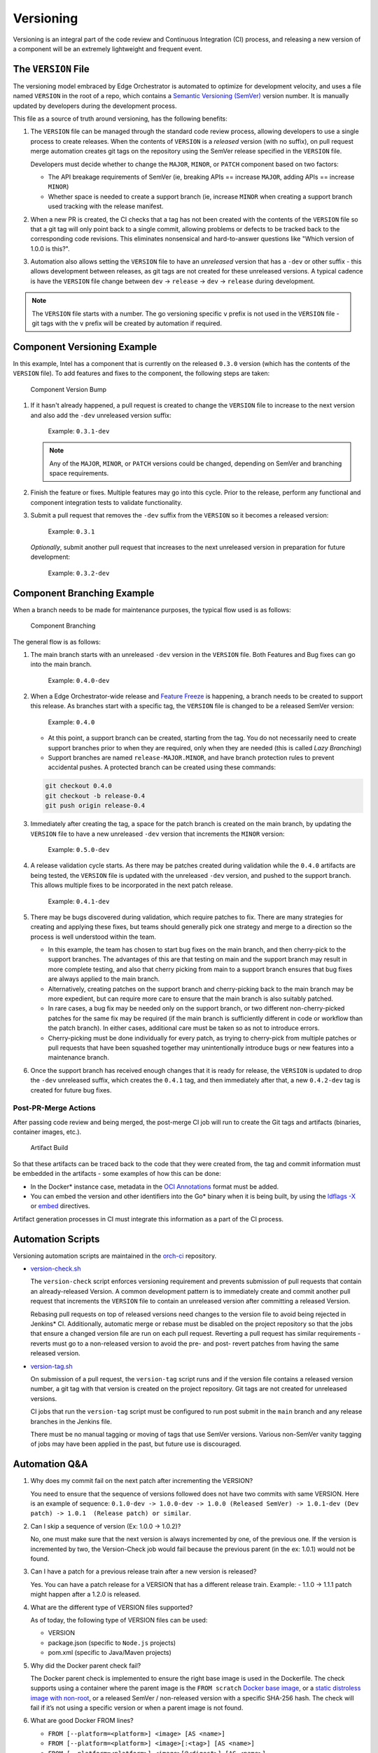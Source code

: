 Versioning
==========

Versioning is an integral part of the code review and Continuous Integration
(CI) process, and releasing a new version of a component will be an extremely
lightweight and frequent event.

The ``VERSION`` File
--------------------

The versioning model embraced by Edge Orchestrator is automated to optimize for
development velocity, and uses a file named ``VERSION`` in the root of a repo,
which contains a `Semantic Versioning (SemVer) <https://semver.org>`_ version
number. It is manually updated by developers during the development process.

This file as a source of truth around versioning, has the
following benefits:

1. The ``VERSION`` file can be managed through the standard code review
   process, allowing developers to use a single process to create
   releases. When the contents of ``VERSION`` is a *released* version
   (with no suffix), on pull request merge automation creates git tags on
   the repository using the SemVer release specified in the ``VERSION``
   file.

   Developers must decide whether to change the ``MAJOR``, ``MINOR``,
   or ``PATCH`` component based on two factors:

   * The API breakage requirements of SemVer (ie, breaking APIs ==
     increase ``MAJOR``, adding APIs == increase ``MINOR``)

   * Whether space is needed to create a support branch (ie, increase
     ``MINOR`` when creating a support branch used tracking with the
     release manifest.

2. When a new PR is created, the CI checks that a tag has
   not been created with the contents of the ``VERSION`` file so that a
   git tag will only point back to a single commit, allowing problems or
   defects to be tracked back to the corresponding code revisions. This
   eliminates nonsensical and hard-to-answer questions like "Which
   version of 1.0.0 is this?".

3. Automation also allows setting the ``VERSION`` file to have an
   *unreleased* version that has a ``-dev`` or other suffix - this
   allows development between releases, as git tags are not created for
   these unreleased versions. A typical cadence is have the ``VERSION``
   file change between ``dev`` -> ``release`` -> ``dev`` -> ``release``
   during development.

.. note::
   The ``VERSION`` file starts with a number. The go versioning
   specific ``v`` prefix is not used in the ``VERSION`` file - git tags
   with the ``v`` prefix will be created by automation if required.

Component Versioning Example
----------------------------

In this example, Intel has a component that is currently on the released
``0.3.0`` version (which has the contents of the ``VERSION`` file). To
add features and fixes to the component, the following steps are taken:

.. figure:: images/version_bump.drawio.svg
   :alt: Component Version Bump

   Component Version Bump

1. If it hasn't already happened, a pull request is created to change the
   ``VERSION`` file to increase to the next version and also add the
   ``-dev`` unreleased version suffix:

      Example: ``0.3.1-dev``

   .. note:: Any of the ``MAJOR``, ``MINOR``, or ``PATCH`` versions
      could be changed, depending on SemVer and branching space
      requirements.

2. Finish the feature or fixes. Multiple features may go into this
   cycle. Prior to the release, perform any functional and component
   integration tests to validate functionality.

3. Submit a pull request that removes the ``-dev`` suffix from the
   ``VERSION`` so it becomes a released version:

      Example: ``0.3.1``

   *Optionally*, submit another pull request that increases to the
   next unreleased version in preparation for future development:

      Example: ``0.3.2-dev``

Component Branching Example
---------------------------

When a branch needs to be made for maintenance purposes, the typical
flow used is as follows:

.. figure:: images/branch.drawio.svg
   :alt: Component Branching

   Component Branching

The general flow is as follows:

1. The main branch starts with an unreleased ``-dev`` version in the
   ``VERSION`` file. Both Features and Bug fixes can go into the main
   branch.

      Example: ``0.4.0-dev``

2. When a Edge Orchestrator-wide release and `Feature
   Freeze <https://en.wikipedia.org/wiki/Freeze_(software_engineering)>`__
   is happening, a branch needs to be created to support this release.
   As branches start with a specific tag, the ``VERSION`` file is
   changed to be a released SemVer version:

      Example: ``0.4.0``

   - At this point, a support branch can be created, starting from the
     tag. You do not necessarily need to create support branches prior
     to when they are required, only when they are needed (this is
     called *Lazy Branching*)

   - Support branches are named ``release-MAJOR.MINOR``, and have branch
     protection rules to prevent accidental pushes. A protected branch
     can be created using these commands:

   .. code:: shell

      git checkout 0.4.0
      git checkout -b release-0.4
      git push origin release-0.4

3. Immediately after creating the tag, a space for the patch branch is
   created on the main branch, by updating the ``VERSION`` file to have
   a new unreleased ``-dev`` version that increments the ``MINOR``
   version:

      Example: ``0.5.0-dev``

4. A release validation cycle starts. As there may be patches created
   during validation while the ``0.4.0`` artifacts are being tested, the
   ``VERSION`` file is updated with the unreleased ``-dev`` version, and
   pushed to the support branch. This allows multiple fixes to be
   incorporated in the next patch release.

      Example: ``0.4.1-dev``

5. There may be bugs discovered during validation, which require patches
   to fix. There are many strategies for creating and applying these
   fixes, but teams should generally pick one strategy and merge
   to a direction so the process is well understood within the team.

   - In this example, the team has chosen to start bug fixes on the main
     branch, and then cherry-pick to the support branches. The
     advantages of this are that testing on main and the support branch
     may result in more complete testing, and also that cherry picking
     from main to a support branch ensures that bug fixes are always
     applied to the main branch.

   - Alternatively, creating patches on the support branch and
     cherry-picking back to the main branch may be more expedient, but
     can require more care to ensure that the main branch is also suitably
     patched.

   - In rare cases, a bug fix may be needed only on the support branch,
     or two different non-cherry-picked patches for the same fix may be
     required (if the main branch is sufficiently different in code or
     workflow than the patch branch). In either cases,
     additional care must be taken so as not to introduce errors.

   - Cherry-picking must be done individually for every patch, as
     trying to cherry-pick from multiple patches or pull requests that have
     been squashed together may unintentionally introduce bugs or new
     features into a maintenance branch.

6. Once the support branch has received enough changes that it is ready
   for release, the ``VERSION`` is updated to drop the ``-dev``
   unreleased suffix, which creates the ``0.4.1`` tag, and then
   immediately after that, a new ``0.4.2-dev`` tag is created for future
   bug fixes.

Post-PR-Merge Actions
~~~~~~~~~~~~~~~~~~~~~

After passing code review and being merged, the post-merge CI job will
run to create the Git tags and artifacts (binaries, container images,
etc.).

.. figure:: images/artifact-build.drawio.svg
   :alt: Artifact Build

   Artifact Build

So that these artifacts can be traced back to the code that they were
created from, the tag and commit information must be embedded in the
artifacts - some examples of how this can be done:

- In the Docker\* instance case, metadata in the `OCI
  Annotations <https://specs.opencontainers.org/image-spec/annotations/>`__
  format must be added.

- You can embed the version and other identifiers into the Go* binary when it
  is being built, by using the `ldflags -X <https://pkg.go.dev/cmd/link>`_ or
  `embed <https://pkg.go.dev/embed>`_ directives.

Artifact generation processes in CI must integrate this information as
a part of the CI process.

Automation Scripts
------------------

Versioning automation scripts are maintained in the `orch-ci
<https://github.com/open-edge-platform/orch-ci>`__ repository.

- `version-check.sh <https://github.com/open-edge-platform/orch-ci/blob/main/scripts/version-check.sh>`__

  The ``version-check`` script enforces versioning requirement and
  prevents submission of pull requests that contain an already-released
  Version. A common development pattern is to immediately create and commit
  another pull request that increments the ``VERSION`` file to contain an
  unreleased version after committing a released Version.

  Rebasing pull requests on top of released versions need changes to the
  version file to avoid being rejected in Jenkins\* CI. Additionally,
  automatic merge or rebase must be disabled on the project repository so
  that the jobs that ensure a changed version file are run on each pull
  request. Reverting a pull request has similar requirements - reverts must
  go to a non-released version to avoid the pre- and post- revert patches
  from having the same released version.

- `version-tag.sh <https://github.com/open-edge-platform/orch-ci/blob/main/scripts/version-tag.sh>`__

  On submission of a pull request, the ``version-tag`` script runs and if
  the version file contains a released version number, a git tag with that
  version is created on the project repository. Git tags are not created
  for unreleased versions.

  CI jobs that run the ``version-tag`` script must be configured to
  run post submit in the ``main`` branch and any release branches in the
  Jenkins file.

  There must be no manual tagging or moving of tags that use SemVer
  versions. Various non-SemVer vanity tagging of jobs may have been
  applied in the past, but future use is discouraged.

Automation Q&A
--------------

1. Why does my commit fail on the next patch after incrementing the VERSION?

   You need to ensure that the sequence of versions followed does not have
   two commits with same VERSION. Here is an example of sequence:
   ``0.1.0-dev -> 1.0.0-dev -> 1.0.0 (Released SemVer)
   -> 1.0.1-dev (Dev patch) -> 1.0.1  (Release patch) or similar``.

2. Can I skip a sequence of version (Ex: 1.0.0 -> 1.0.2)?

   No, one must make sure that the next version is always incremented by
   one, of the previous one. If the version is incremented by two, the
   Version-Check job would fail because the previous parent
   (in the ex: 1.0.1) would not be found.

3. Can I have a patch for a previous release train after a new version is
   released?

   Yes. You can have a patch release for a VERSION that has a different
   release train. Example: - 1.1.0 -> 1.1.1 patch might happen after a
   1.2.0 is released.

4. What are the different type of VERSION files supported?

   As of today, the following type of VERSION files can be used:

   - VERSION
   - package.json (specific to ``Node.js`` projects)
   - pom.xml (specific to Java/Maven projects)

5. Why did the Docker parent check fail?

   The Docker parent check is implemented to ensure the right base image is
   used in the Dockerfile. The check supports using a container where the
   parent image is the ``FROM scratch`` `Docker base image
   <https://docs.docker.com/build/building/base-images/>`_, or a `static
   distroless image with non-root
   <https://github.com/GoogleContainerTools/distroless>`__, or a released
   SemVer / non-released version with a specific SHA-256 hash. The check will
   fail if it’s not using a specific version or when a parent image is not
   found.

6. What are good Docker FROM lines?

   - ``FROM [--platform=<platform>] <image> [AS <name>]``
   - ``FROM [--platform=<platform>] <image>[:<tag>] [AS <name>]``
   - ``FROM [--platform=<platform>] <image>[@<digest>] [AS <name>]``

   Optionally a name can be given to a new build stage by adding AS name
   to the FROM instruction.

   The tag or digest values are optional. If you omit either of them,
   the builder assumes a latest tag by default. The builder returns an
   error if it cannot find the tag value.
